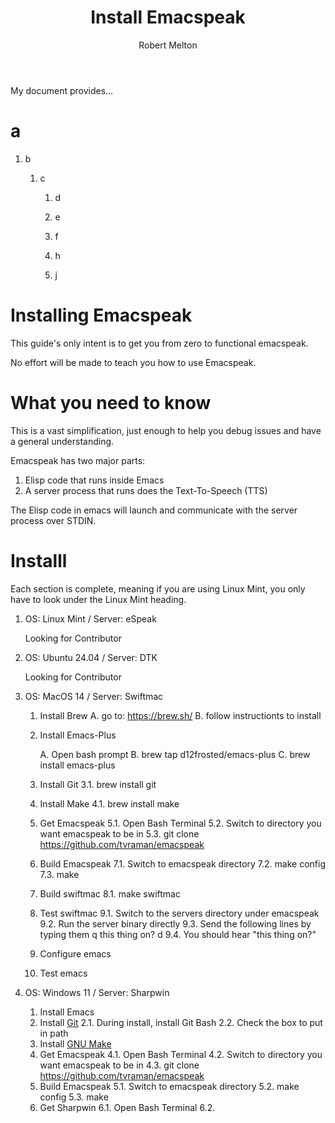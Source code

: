 #+TITLE:     Install Emacspeak
#+AUTHOR:    Robert Melton
#+OPTIONS:   H:1


My document provides...

* a
** b
*** c
**** d
**** e
**** f
**** h
**** j

* Installing Emacspeak
This guide's only intent is to get you from zero to functional emacspeak.

No effort will be made to teach you how to use Emacspeak. 

* What you need to know
This is a vast simplification, just enough to help you debug issues and have a
general understanding.

Emacspeak has two major parts:
1. Elisp code that runs inside Emacs
2. A server process that runs does the Text-To-Speech (TTS)

The Elisp code in emacs will launch and communicate with the server process over
STDIN.

* Installl
Each section is complete, meaning if you are using Linux Mint, you only have to
look under the Linux Mint heading.

** OS: Linux Mint / Server: eSpeak
Looking for Contributor 

** OS: Ubuntu 24.04 / Server: DTK
Looking for Contributor 

** OS: MacOS 14 / Server: Swiftmac
1. Install Brew
    A. go to: https://brew.sh/
    B. follow instructionts to install
2. Install Emacs-Plus

   A. Open bash prompt
   B. brew tap d12frosted/emacs-plus
   C. brew install emacs-plus
3. Install Git
   3.1. brew install git
4. Install Make
   4.1. brew install make
5. Get Emacspeak
   5.1. Open Bash Terminal
   5.2. Switch to directory you want emacspeak to be in
   5.3. git clone https://github.com/tvraman/emacspeak
7. Build Emacspeak
   7.1. Switch to emacspeak directory
   7.2. make config
   7.3. make
8. Build swiftmac
   8.1. make swiftmac
9. Test swiftmac
   9.1. Switch to the servers directory under emacspeak
   9.2. Run the server binary directly
   9.3. Send the following lines by typing them
        q this thing on?
        d
   9.4. You should hear "this thing on?"
10. Configure emacs
11. Test emacs

** OS: Windows 11 / Server: Sharpwin
1. Install Emacs
2. Install [[https://git-scm.com/download/win][Git]]
   2.1. During install, install Git Bash
   2.2. Check the box to put in path
3. Install [[https://gnuwin32.sourceforge.net/packages/make.htm][GNU Make]]
4. Get Emacspeak
   4.1. Open Bash Terminal
   4.2. Switch to directory you want emacspeak to be in
   4.3. git clone https://github.com/tvraman/emacspeak
5. Build Emacspeak
   5.1. Switch to emacspeak directory
   5.2. make config
   5.3. make
6. Get Sharpwin
   6.1. Open Bash Terminal
   6.2.
